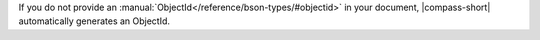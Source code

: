 If you do not provide an
:manual:`ObjectId</reference/bson-types/#objectid>` in your document,
|compass-short| automatically generates an ObjectId.